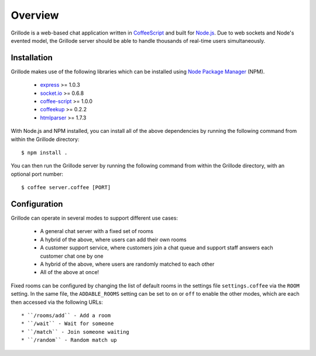 ========
Overview
========

Grillode is a web-based chat application written in `CoffeeScript`_ 
and built for `Node.js`_. Due to web sockets and Node's evented 
model, the Grillode server should be able to handle thousands of 
real-time users simultaneously.

Installation
============

Grillode makes use of the following libraries which can be installed 
using `Node Package Manager`_ (NPM).

  * `express`_ >= 1.0.3
  * `socket.io`_ >= 0.6.8
  * `coffee-script`_ >= 1.0.0
  * `coffeekup`_ >= 0.2.2
  * `htmlparser`_ >= 1.7.3

With Node.js and NPM installed, you can install all of the above 
dependencies by running the following command from within the Grillode 
directory::

    $ npm install .

You can then run the Grillode server by running the following command 
from within the Grillode directory, with an optional port number::

    $ coffee server.coffee [PORT]

Configuration
=============

Grillode can operate in several modes to support different use cases:

  * A general chat server with a fixed set of rooms
  * A hybrid of the above, where users can add their own rooms
  * A customer support service, where customers join a chat queue and support staff answers each customer chat one by one
  * A hybrid of the above, where users are randomly matched to each other
  * All of the above at once!

Fixed rooms can be configured by changing the list of default rooms in 
the settings file ``settings.coffee`` via the ``ROOM`` setting. In the 
same file, the ``ADDABLE_ROOMS`` setting can be set to ``on`` or ``off`` 
to enable the other modes, which are each then accessed via the following 
URLs::

  * ``/rooms/add`` - Add a room
  * ``/wait`` - Wait for someone
  * ``/match`` - Join someone waiting
  * ``/random`` - Random match up

.. _`CoffeeScript`: http://coffeescript.org/
.. _`Node.js`: http://nodejs.org/
.. _`Node Package Manager`: http://npmjs.org/
.. _`express`: http://expressjs.com/
.. _`socket.io`: http://socket.io/
.. _`coffee-script`: http://coffeescript.org/
.. _`coffeekup`: http://coffeekup.org/
.. _`htmlparser`: http://github.com/tautologistics/node-htmlparser


